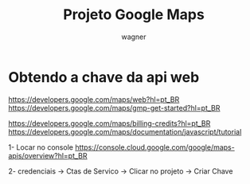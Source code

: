 #+TITLE: Projeto Google Maps
#+SUBTITLE: 
#+DESCRIPTION:
#+KEYWORDS:
#+EXPORT_FILE_NAME:
#+LANGUAGE: pt-BR
#+EXCLUDE_TAGS: noexport
#+EXPORT_EXCLUDE_TAGS: noexport
#+AUTHOR:    wagner
#+EMAIL:     wagner.marques3@etec.sp.gov.br
#+DATE:


#+OPTIONS:   TeX:t LaTeX:t skip:nil d:nil todo:t pri:nil tags:not-in-toc
#+INFOJS_OPT: view:nil toc:nil ltoc:t mouse:underline buttons:0 path:https://orgmode.org/org-info.js
#+EXPORT_SELECT_TAGS: export

#+LINK_UP:
#+LINK_HOME:

#+OPTIONS: H:2 toc:t

#+LaTeX_CLASS_OPTIONS: [bigger]
#+LATEX_HEADER: \usepackage[margin=0.5in]{geometry}



* Obtendo a chave da api web
  https://developers.google.com/maps/web?hl=pt_BR
  https://developers.google.com/maps/gmp-get-started?hl=pt_BR

  https://developers.google.com/maps/billing-credits?hl=pt_BR
  https://developers.google.com/maps/documentation/javascript/tutorial


  1- Locar no console
  https://console.cloud.google.com/google/maps-apis/overview?hl=pt_BR

  2- credenciais -> Ctas de Servico -> Clicar no projeto -> Criar
  Chave



